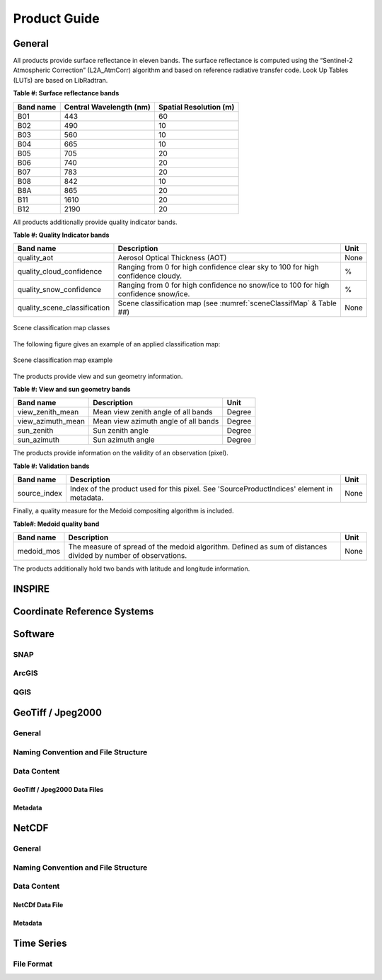 .. _prod_guide:

#############
Product Guide
#############

General
*******

All products provide surface reflectance in eleven bands. The surface reflectance is computed using the “Sentinel-2 Atmospheric Correction” (L2A_AtmCorr) algorithm and based on reference radiative transfer code. Look Up Tables (LUTs) are based on LibRadtran.

**Table #: Surface reflectance bands**

+------------------------+-----------------+---------------+
| Band name              |  Central        | Spatial       |
|                        |  Wavelength (nm)| Resolution (m)|
+========================+=================+===============+
| B01                    | 443             | 60            |
+------------------------+-----------------+---------------+
| B02                    | 490             | 10            |
+------------------------+-----------------+---------------+
| B03                    | 560             | 10            |
+------------------------+-----------------+---------------+
| B04                    | 665             | 10            |
+------------------------+-----------------+---------------+
| B05                    | 705             | 20            |
+------------------------+-----------------+---------------+
| B06                    | 740             | 20            |
+------------------------+-----------------+---------------+
| B07                    | 783             | 20            |
+------------------------+-----------------+---------------+
| B08                    | 842             | 10            |
+------------------------+-----------------+---------------+
| B8A                    | 865             | 20            |
+------------------------+-----------------+---------------+
| B11                    | 1610            | 20            |
+------------------------+-----------------+---------------+
| B12                    | 2190            | 20            |
+------------------------+-----------------+---------------+

All products additionally provide quality indicator bands.

**Table #: Quality Indicator bands**

+------------------------------+------------------------------------------------+------+
| Band name                    |  Description                                   | Unit |
+==============================+================================================+======+
| quality_aot                  | Aerosol Optical Thickness (AOT)                | None |
+------------------------------+------------------------------------------------+------+
| quality_cloud_confidence     | Ranging from 0 for high confidence clear sky   | %    |
|                              | to 100 for high confidence cloudy.             |      |
+------------------------------+------------------------------------------------+------+
| quality_snow_confidence      | Ranging from 0 for high confidence no snow/ice | %    |
|                              | to 100 for high confidence snow/ice.           |      |
+------------------------------+------------------------------------------------+------+
| quality_scene_classification | Scene classification map                       | None |
|                              | (see :numref:`sceneClassifMap` & Table ##)     |      |
+------------------------------+------------------------------------------------+------+


.. _sceneClassifMap:
.. figure:: ClassificationMap.png
   :name: ClassificationMapClassesName
   :scale: 100%
   :alt: Scene classification map classes
   :align: center

   Scene classification map classes


The following figure gives an example of an applied classification map:


.. _sceneClassifMapExample:
.. figure:: SceneClassificationMapExample.png
   :name: SceneClassificationMapExample
   :scale: 100%
   :alt: Scene classification map example
   :align: center

   Scene classification map example

The products provide view and sun geometry information.

**Table #: View and sun geometry bands**

+--------------------+--------------------------------------+--------+
| Band name          |  Description                         | Unit   |
+====================+======================================+========+
| view_zenith_mean   | Mean view zenith angle of all bands  | Degree |
+--------------------+--------------------------------------+--------+
| view_azimuth_mean  | Mean view azimuth angle of all bands | Degree |
+--------------------+--------------------------------------+--------+
| sun_zenith         | Sun zenith angle                     | Degree |
+--------------------+--------------------------------------+--------+
| sun_azimuth        | Sun azimuth angle                    | Degree |
+--------------------+--------------------------------------+--------+

The products provide information on the validity of an observation (pixel).

**Table #: Validation bands**

+--------------------+-----------------------------------------------+--------+
| Band name          |  Description                                  | Unit   |
+====================+===============================================+========+
| source_index       | Index of the product used for this pixel. See | None   |
|                    | 'SourceProductIndices' element in metadata.   |        |
+--------------------+-----------------------------------------------+--------+

Finally, a quality measure for the Medoid compositing algorithm is included.

**Table#: Medoid quality band**

+------------+-----------------------------------------------+--------+
| Band name  |  Description                                  | Unit   |
+============+===============================================+========+
| medoid_mos | The measure of spread of the medoid algorithm.| None   |
|            | Defined as sum of distances divided by number |        |
|            | of observations.                              |        |
+------------+-----------------------------------------------+--------+

The products additionally hold two bands with latitude and longitude information.

INSPIRE
*******

Coordinate Reference Systems
****************************

Software
********

SNAP
====

ArcGIS
======

QGIS
====


GeoTiff / Jpeg2000
******************

General
=======

Naming Convention and File Structure
====================================

Data Content
============

GeoTiff / Jpeg2000 Data Files
-----------------------------

Metadata
--------

NetCDF
******

General
=======

Naming Convention and File Structure
====================================

Data Content
============

NetCDf Data File
----------------

Metadata
--------

Time Series
***********

File Format
===========
